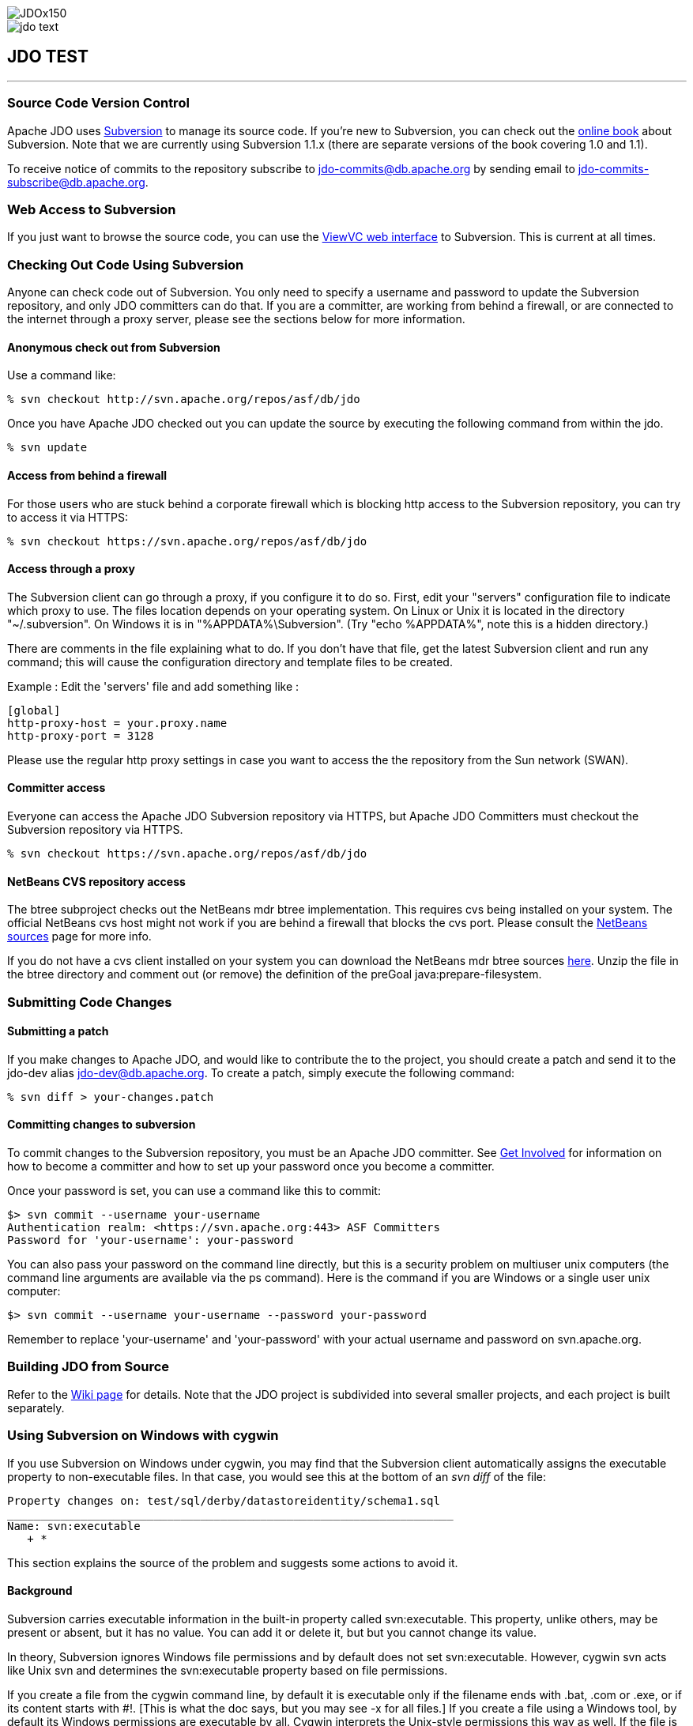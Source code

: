 [[index]]
image::images/JDOx150.png[align="center"]
image::images/jdo_text.png[align="center"]
== JDO TEST

'''''

:_basedir: 
:_imagesdir: images/
:notoc:
:titlepage:
:grid: cols

=== Source Code Version Controlanchor:Source_Code_Version_Control[]

Apache JDO uses http://subversion.tigris.org[Subversion] to manage its
source code. If you're new to Subversion, you can check out the
http://svnbook.red-bean.com/[online book] about Subversion. Note that we
are currently using Subversion 1.1.x (there are separate versions of the
book covering 1.0 and 1.1).

To receive notice of commits to the repository subscribe to
jdo-commits@db.apache.org by sending email to
jdo-commits-subscribe@db.apache.org.

=== Web Access to Subversionanchor:Web_Access_to_Subversion[]

If you just want to browse the source code, you can use the
https://svn.apache.org/viewvc/db/jdo[ViewVC web interface] to
Subversion. This is current at all times.

=== Checking Out Code Using Subversionanchor:Checking_Out_Code_Using_Subversion[]

Anyone can check code out of Subversion. You only need to specify a
username and password to update the Subversion repository, and only JDO
committers can do that. If you are a committer, are working from behind
a firewall, or are connected to the internet through a proxy server,
please see the sections below for more information.

==== Anonymous check out from Subversionanchor:Anonymous_check_out_from_Subversion[]

Use a command like:

....
% svn checkout http://svn.apache.org/repos/asf/db/jdo 
....

Once you have Apache JDO checked out you can update the source by
executing the following command from within the jdo.

....
% svn update
....

==== Access from behind a firewallanchor:Access_from_behind_a_firewall[]

For those users who are stuck behind a corporate firewall which is
blocking http access to the Subversion repository, you can try to access
it via HTTPS:

....
% svn checkout https://svn.apache.org/repos/asf/db/jdo
....

==== Access through a proxyanchor:Access_through_a_proxy[]

The Subversion client can go through a proxy, if you configure it to do
so. First, edit your "servers" configuration file to indicate which
proxy to use. The files location depends on your operating system. On
Linux or Unix it is located in the directory "~/.subversion". On Windows
it is in "%APPDATA%\Subversion". (Try "echo %APPDATA%", note this is a
hidden directory.)

There are comments in the file explaining what to do. If you don't have
that file, get the latest Subversion client and run any command; this
will cause the configuration directory and template files to be created.

Example : Edit the 'servers' file and add something like :

....
[global]
http-proxy-host = your.proxy.name
http-proxy-port = 3128
....

Please use the regular http proxy settings in case you want to access
the the repository from the Sun network (SWAN).

==== Committer accessanchor:Committer_access[]

Everyone can access the Apache JDO Subversion repository via HTTPS, but
Apache JDO Committers must checkout the Subversion repository via HTTPS.

....
% svn checkout https://svn.apache.org/repos/asf/db/jdo
....

==== NetBeans CVS repository accessanchor:NetBeans_CVS_repository_access[]

The btree subproject checks out the NetBeans mdr btree implementation.
This requires cvs being installed on your system. The official NetBeans
cvs host might not work if you are behind a firewall that blocks the cvs
port. Please consult the
http://www.netbeans.org/community/sources[NetBeans sources] page for
more info.

If you do not have a cvs client installed on your system you can
download the NetBeans mdr btree sources
link:/jdo-data/attachments/SubversionRepository/attachments/netbeans-mdr-btree.zip[here].
Unzip the file in the btree directory and comment out (or remove) the
definition of the preGoal java:prepare-filesystem.

=== Submitting Code Changesanchor:Submitting_Code_Changes[]

==== Submitting a patchanchor:Submitting_a_patch[]

If you make changes to Apache JDO, and would like to contribute the to
the project, you should create a patch and send it to the jdo-dev alias
jdo-dev@db.apache.org. To create a patch, simply execute the following
command:

....
% svn diff > your-changes.patch
....

==== Committing changes to subversionanchor:Committing_changes_to_subversion[]

To commit changes to the Subversion repository, you must be an Apache
JDO committer. See link:get-involved.adoc[Get Involved] for information
on how to become a committer and how to set up your password once you
become a committer.

Once your password is set, you can use a command like this to commit:

....
$> svn commit --username your-username
Authentication realm: <https://svn.apache.org:443> ASF Committers
Password for 'your-username': your-password
....

You can also pass your password on the command line directly, but this
is a security problem on multiuser unix computers (the command line
arguments are available via the ps command). Here is the command if you
are Windows or a single user unix computer:

....
$> svn commit --username your-username --password your-password
....

Remember to replace 'your-username' and 'your-password' with your actual
username and password on svn.apache.org.

=== Building JDO from Sourceanchor:Building_JDO_from_Source[]

Refer to the http://wiki.apache.org/jdo/FrontPage[Wiki page] for
details. Note that the JDO project is subdivided into several smaller
projects, and each project is built separately.

=== Using Subversion on Windows with cygwinanchor:Using_Subversion_on_Windows_with_cygwin[]

If you use Subversion on Windows under cygwin, you may find that the
Subversion client automatically assigns the executable property to
non-executable files. In that case, you would see this at the bottom of
an _svn diff_ of the file:

....
Property changes on: test/sql/derby/datastoreidentity/schema1.sql
___________________________________________________________________
Name: svn:executable
   + *
....

This section explains the source of the problem and suggests some
actions to avoid it.

==== Backgroundanchor:Background[]

Subversion carries executable information in the built-in property
called svn:executable. This property, unlike others, may be present or
absent, but it has no value. You can add it or delete it, but but you
cannot change its value.

In theory, Subversion ignores Windows file permissions and by default
does not set svn:executable. However, cygwin svn acts like Unix svn and
determines the svn:executable property based on file permissions.

If you create a file from the cygwin command line, by default it is
executable only if the filename ends with .bat, .com or .exe, or if its
content starts with #!. [This is what the doc says, but you may see -x
for all files.] If you create a file using a Windows tool, by default
its Windows permissions are executable by all. Cygwin interprets the
Unix-style permissions this way as well. If the file is executable by
all, cygwin svn sets the svn:executable property on the file when you
invoke _svn add_.

==== Removing existing executable properties from the repositoryanchor:Removing_existing_executable_properties_from_the_repository[]

You can use svn propdel to remove the svn:executable property from your
working copy.

....
    svn propdel -R svn:executable .
....

will recursively remove the svn:executable property from all of the
files below the current directory. You can use this and commit the files
to clean the repository if necessary.

==== Preventing Subversion from adding unwanted executable propertiesanchor:Preventing_Subversion_from_adding_unwanted_executable_properties[]

Windows/cygwin users who don't want to have to think about using _svn
propdel_ or _chmod_ on each added file can use a non-cygwin version of
svn. The Subversion 1.2.3 Win32 binaries, downloadable from the link at
the bottom of http://subversion.tigris.org/project_packages.adoc, appear
to work well. After installation add the svn.exe location to your
Windows PATH variable. If you are switching from cygwin svn to Win32 svn

[arabic]
. Remove the subversion component from your cygwin installation because
when svn is invoked from a cygwin window, the cygwin version is found
even if your cygwin/bin directory is later on the path. (In the Select
Packages window of the setup wizard, navigate to the subversion package
in the Devel. category. Click on the status icon until Uninstall is
displayed. Click next and continue through the wizard until installation
is complete.)
. Copy the servers file and the auth folder from the sygwin
~/.subversion directory to C:\Documents and Settings\<user>\Application
Data\Subversion used by Win32 subversion.

Note that windows svn uses backslash as the path separator when
displaying file names. You cannot just copy and paste this file name to
another svn command when running from within a cygwin shell. You need to
enclose the file name into double quotes.

Alternatively, Windows users can set file permissions in Windows
Explorer. (Right-click on the top-level folder & select Properties.
Select the Security tab. Click Advanced. Remove all instances of Read &
Execute from the Permission Entries. Click "Reset permissions on all
child objects and enable propogations of inheritable permissions". Click
Apply. OK. OK.) You will have to do this again when you do a clean
checkout to a new directory.

'''''

[[footer]]
Copyright © 2005-2015. All Rights Reserved.

'''''
